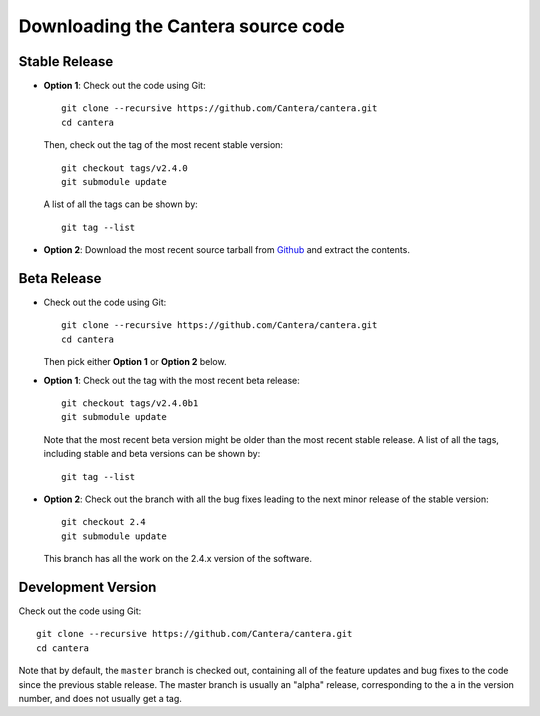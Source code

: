 
.. _sec-source-code:

Downloading the Cantera source code
===================================

Stable Release
--------------

* **Option 1**: Check out the code using Git::

    git clone --recursive https://github.com/Cantera/cantera.git
    cd cantera

  Then, check out the tag of the most recent stable version::

    git checkout tags/v2.4.0
    git submodule update

  A list of all the tags can be shown by::

    git tag --list

* **Option 2**: Download the most recent source tarball from `Github
  <https://github.com/Cantera/cantera/releases>`_ and extract the
  contents.

Beta Release
------------

* Check out the code using Git::

    git clone --recursive https://github.com/Cantera/cantera.git
    cd cantera

  Then pick either **Option 1** or **Option 2** below.

* **Option 1**: Check out the tag with the most recent beta release::

    git checkout tags/v2.4.0b1
    git submodule update

  Note that the most recent beta version might be older than the most recent
  stable release. A list of all the tags, including stable and beta versions can
  be shown by::

    git tag --list

* **Option 2**: Check out the branch with all the bug fixes leading to the
  next minor release of the stable version::

    git checkout 2.4
    git submodule update

  This branch has all the work on the 2.4.x version of the software.

Development Version
-------------------

Check out the code using Git::

  git clone --recursive https://github.com/Cantera/cantera.git
  cd cantera

Note that by default, the ``master`` branch is checked out, containing all of
the feature updates and bug fixes to the code since the previous stable release.
The master branch is usually an "alpha" release, corresponding to the ``a`` in
the version number, and does not usually get a tag.
